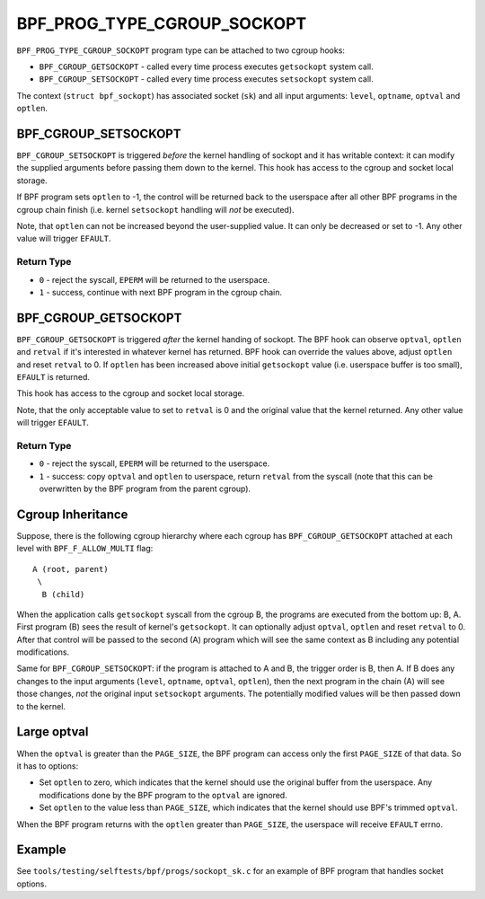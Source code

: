 .. SPDX-License-Identifier: GPL-2.0

============================
BPF_PROG_TYPE_CGROUP_SOCKOPT
============================

``BPF_PROG_TYPE_CGROUP_SOCKOPT`` program type can be attached to two
cgroup hooks:

* ``BPF_CGROUP_GETSOCKOPT`` - called every time process executes ``getsockopt``
  system call.
* ``BPF_CGROUP_SETSOCKOPT`` - called every time process executes ``setsockopt``
  system call.

The context (``struct bpf_sockopt``) has associated socket (``sk``) and
all input arguments: ``level``, ``optname``, ``optval`` and ``optlen``.

BPF_CGROUP_SETSOCKOPT
=====================

``BPF_CGROUP_SETSOCKOPT`` is triggered *before* the kernel handling of
sockopt and it has writable context: it can modify the supplied arguments
before passing them down to the kernel. This hook has access to the cgroup
and socket local storage.

If BPF program sets ``optlen`` to -1, the control will be returned
back to the userspace after all other BPF programs in the cgroup
chain finish (i.e. kernel ``setsockopt`` handling will *not* be executed).

Note, that ``optlen`` can not be increased beyond the user-supplied
value. It can only be decreased or set to -1. Any other value will
trigger ``EFAULT``.

Return Type
-----------

* ``0`` - reject the syscall, ``EPERM`` will be returned to the userspace.
* ``1`` - success, continue with next BPF program in the cgroup chain.

BPF_CGROUP_GETSOCKOPT
=====================

``BPF_CGROUP_GETSOCKOPT`` is triggered *after* the kernel handing of
sockopt. The BPF hook can observe ``optval``, ``optlen`` and ``retval``
if it's interested in whatever kernel has returned. BPF hook can override
the values above, adjust ``optlen`` and reset ``retval`` to 0. If ``optlen``
has been increased above initial ``getsockopt`` value (i.e. userspace
buffer is too small), ``EFAULT`` is returned.

This hook has access to the cgroup and socket local storage.

Note, that the only acceptable value to set to ``retval`` is 0 and the
original value that the kernel returned. Any other value will trigger
``EFAULT``.

Return Type
-----------

* ``0`` - reject the syscall, ``EPERM`` will be returned to the userspace.
* ``1`` - success: copy ``optval`` and ``optlen`` to userspace, return
  ``retval`` from the syscall (note that this can be overwritten by
  the BPF program from the parent cgroup).

Cgroup Inheritance
==================

Suppose, there is the following cgroup hierarchy where each cgroup
has ``BPF_CGROUP_GETSOCKOPT`` attached at each level with
``BPF_F_ALLOW_MULTI`` flag::

  A (root, parent)
   \
    B (child)

When the application calls ``getsockopt`` syscall from the cgroup B,
the programs are executed from the bottom up: B, A. First program
(B) sees the result of kernel's ``getsockopt``. It can optionally
adjust ``optval``, ``optlen`` and reset ``retval`` to 0. After that
control will be passed to the second (A) program which will see the
same context as B including any potential modifications.

Same for ``BPF_CGROUP_SETSOCKOPT``: if the program is attached to
A and B, the trigger order is B, then A. If B does any changes
to the input arguments (``level``, ``optname``, ``optval``, ``optlen``),
then the next program in the chain (A) will see those changes,
*not* the original input ``setsockopt`` arguments. The potentially
modified values will be then passed down to the kernel.

Large optval
============
When the ``optval`` is greater than the ``PAGE_SIZE``, the BPF program
can access only the first ``PAGE_SIZE`` of that data. So it has to options:

* Set ``optlen`` to zero, which indicates that the kernel should
  use the original buffer from the userspace. Any modifications
  done by the BPF program to the ``optval`` are ignored.
* Set ``optlen`` to the value less than ``PAGE_SIZE``, which
  indicates that the kernel should use BPF's trimmed ``optval``.

When the BPF program returns with the ``optlen`` greater than
``PAGE_SIZE``, the userspace will receive ``EFAULT`` errno.

Example
=======

See ``tools/testing/selftests/bpf/progs/sockopt_sk.c`` for an example
of BPF program that handles socket options.
